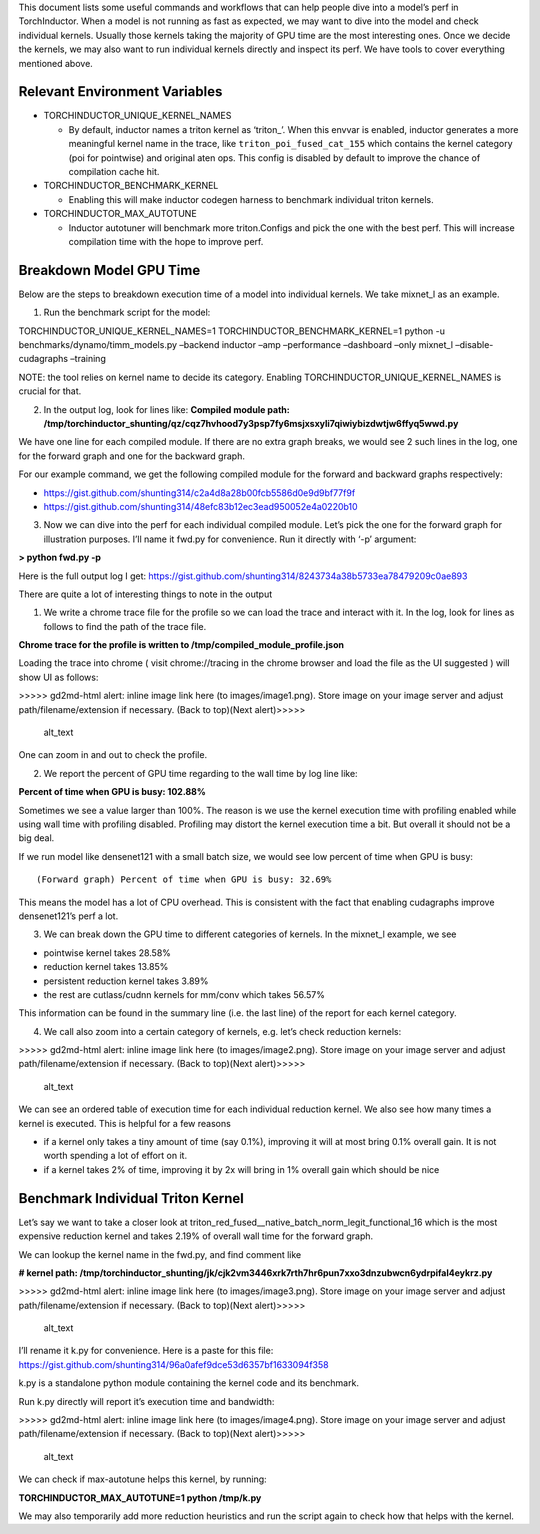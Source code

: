 This document lists some useful commands and workflows that can help
people dive into a model’s perf in TorchInductor. When a model is not
running as fast as expected, we may want to dive into the model and
check individual kernels. Usually those kernels taking the majority of
GPU time are the most interesting ones. Once we decide the kernels, we
may also want to run individual kernels directly and inspect its perf.
We have tools to cover everything mentioned above.

Relevant Environment Variables
==============================

-  TORCHINDUCTOR_UNIQUE_KERNEL_NAMES

   -  By default, inductor names a triton kernel as ‘triton\_’. When
      this envvar is enabled, inductor generates a more meaningful
      kernel name in the trace, like ``triton_poi_fused_cat_155`` which
      contains the kernel category (poi for pointwise) and original aten
      ops. This config is disabled by default to improve the chance of
      compilation cache hit.

-  TORCHINDUCTOR_BENCHMARK_KERNEL

   -  Enabling this will make inductor codegen harness to benchmark
      individual triton kernels.

-  TORCHINDUCTOR_MAX_AUTOTUNE

   -  Inductor autotuner will benchmark more triton.Configs and pick the
      one with the best perf. This will increase compilation time with
      the hope to improve perf.

Breakdown Model GPU Time
========================

Below are the steps to breakdown execution time of a model into
individual kernels. We take mixnet_l as an example.

1. Run the benchmark script for the model:

TORCHINDUCTOR_UNIQUE_KERNEL_NAMES=1 TORCHINDUCTOR_BENCHMARK_KERNEL=1
python -u benchmarks/dynamo/timm_models.py –backend inductor –amp
–performance –dashboard –only mixnet_l –disable-cudagraphs –training

NOTE: the tool relies on kernel name to decide its category. Enabling
TORCHINDUCTOR_UNIQUE_KERNEL_NAMES is crucial for that.

2. In the output log, look for lines like: **Compiled module path:
   /tmp/torchinductor_shunting/qz/cqz7hvhood7y3psp7fy6msjxsxyli7qiwiybizdwtjw6ffyq5wwd.py**

We have one line for each compiled module. If there are no extra graph
breaks, we would see 2 such lines in the log, one for the forward graph
and one for the backward graph.

For our example command, we get the following compiled module for the
forward and backward graphs respectively:

-  https://gist.github.com/shunting314/c2a4d8a28b00fcb5586d0e9d9bf77f9f
-  https://gist.github.com/shunting314/48efc83b12ec3ead950052e4a0220b10

3. Now we can dive into the perf for each individual compiled module.
   Let’s pick the one for the forward graph for illustration purposes.
   I’ll name it fwd.py for convenience. Run it directly with ‘-p’
   argument:

**> python fwd.py -p**

Here is the full output log I get:
https://gist.github.com/shunting314/8243734a38b5733ea78479209c0ae893

There are quite a lot of interesting things to note in the output

1. We write a chrome trace file for the profile so we can load the trace
   and interact with it. In the log, look for lines as follows to find
   the path of the trace file.

**Chrome trace for the profile is written to
/tmp/compiled_module_profile.json**

Loading the trace into chrome ( visit chrome://tracing in the chrome
browser and load the file as the UI suggested ) will show UI as follows:

.. raw:: html

   <p id="gdcalert1">

>>>>> gd2md-html alert: inline image link here (to images/image1.png).
Store image on your image server and adjust path/filename/extension if
necessary. (Back to top)(Next alert)>>>>>

.. raw:: html

   </p>

.. figure:: images/image1.png
   :alt: image_tooltip

   alt_text

One can zoom in and out to check the profile.

2. We report the percent of GPU time regarding to the wall time by log
   line like:

**Percent of time when GPU is busy: 102.88%**

Sometimes we see a value larger than 100%. The reason is we use the
kernel execution time with profiling enabled while using wall time with
profiling disabled. Profiling may distort the kernel execution time a
bit. But overall it should not be a big deal.

If we run model like densenet121 with a small batch size, we would see
low percent of time when GPU is busy:

::

   (Forward graph) Percent of time when GPU is busy: 32.69%

This means the model has a lot of CPU overhead. This is consistent with
the fact that enabling cudagraphs improve densenet121’s perf a lot.

3. We can break down the GPU time to different categories of kernels. In
   the mixnet_l example, we see

-  pointwise kernel takes 28.58%
-  reduction kernel takes 13.85%
-  persistent reduction kernel takes 3.89%
-  the rest are cutlass/cudnn kernels for mm/conv which takes 56.57%

This information can be found in the summary line (i.e. the last line)
of the report for each kernel category.

4. We call also zoom into a certain category of kernels, e.g. let’s
   check reduction kernels:

.. raw:: html

   <p id="gdcalert2">

>>>>> gd2md-html alert: inline image link here (to images/image2.png).
Store image on your image server and adjust path/filename/extension if
necessary. (Back to top)(Next alert)>>>>>

.. raw:: html

   </p>

.. figure:: images/image2.png
   :alt: image_tooltip

   alt_text

We can see an ordered table of execution time for each individual
reduction kernel. We also see how many times a kernel is executed. This
is helpful for a few reasons

-  if a kernel only takes a tiny amount of time (say 0.1%), improving it
   will at most bring 0.1% overall gain. It is not worth spending a lot
   of effort on it.
-  if a kernel takes 2% of time, improving it by 2x will bring in 1%
   overall gain which should be nice

Benchmark Individual Triton Kernel
==================================

Let’s say we want to take a closer look at
triton_red_fused\__native_batch_norm_legit_functional_16 which is the
most expensive reduction kernel and takes 2.19% of overall wall time for
the forward graph.

We can lookup the kernel name in the fwd.py, and find comment like

**# kernel path:
/tmp/torchinductor_shunting/jk/cjk2vm3446xrk7rth7hr6pun7xxo3dnzubwcn6ydrpifal4eykrz.py**

.. raw:: html

   <p id="gdcalert3">

>>>>> gd2md-html alert: inline image link here (to images/image3.png).
Store image on your image server and adjust path/filename/extension if
necessary. (Back to top)(Next alert)>>>>>

.. raw:: html

   </p>

.. figure:: images/image3.png
   :alt: image_tooltip

   alt_text

I’ll rename it k.py for convenience. Here is a paste for this file:
https://gist.github.com/shunting314/96a0afef9dce53d6357bf1633094f358

k.py is a standalone python module containing the kernel code and its
benchmark.

Run k.py directly will report it’s execution time and bandwidth:

.. raw:: html

   <p id="gdcalert4">

>>>>> gd2md-html alert: inline image link here (to images/image4.png).
Store image on your image server and adjust path/filename/extension if
necessary. (Back to top)(Next alert)>>>>>

.. raw:: html

   </p>

.. figure:: images/image4.png
   :alt: image_tooltip

   alt_text

We can check if max-autotune helps this kernel, by running:

**TORCHINDUCTOR_MAX_AUTOTUNE=1 python /tmp/k.py**

We may also temporarily add more reduction heuristics and run the script
again to check how that helps with the kernel.
